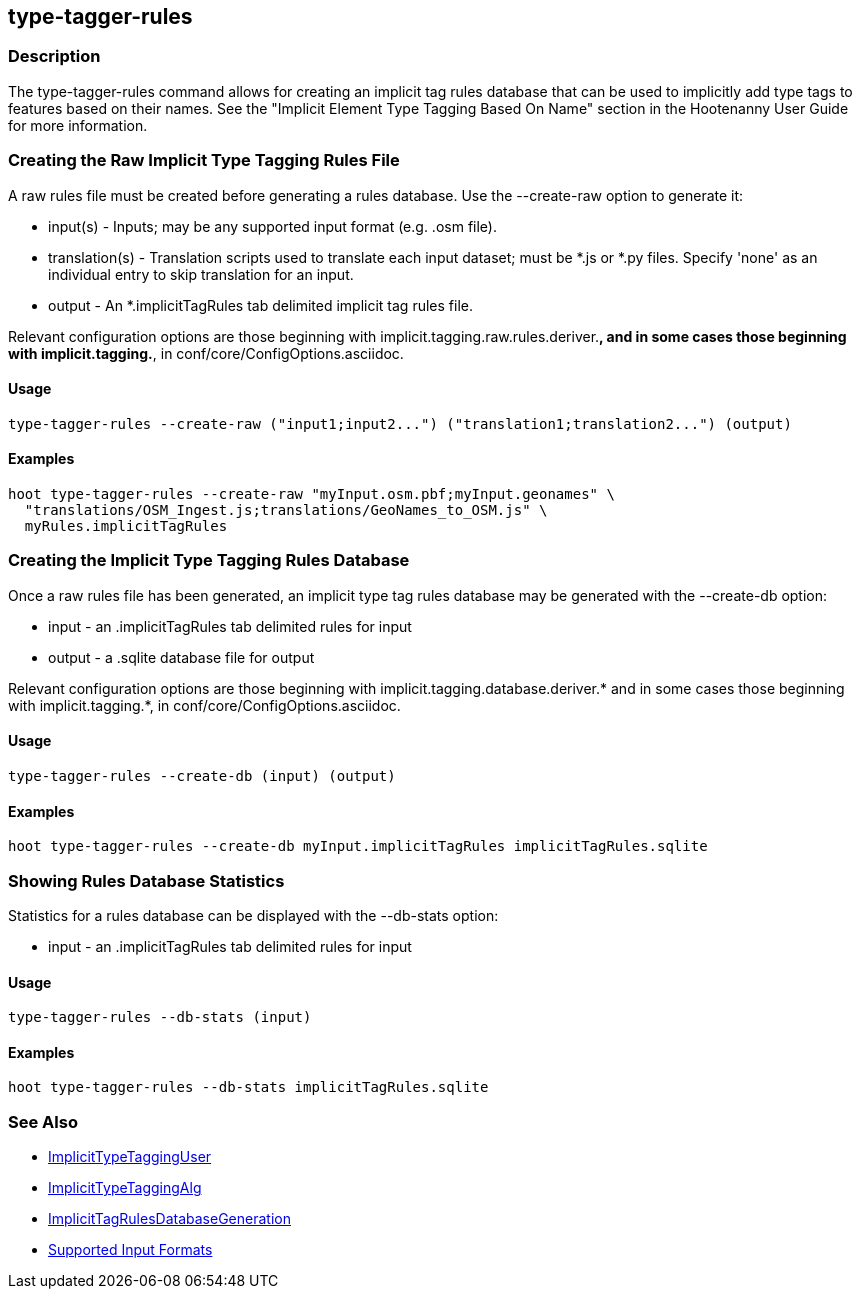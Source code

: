 [[type-tagger-rules]]
== type-tagger-rules

=== Description

The +type-tagger-rules+ command allows for creating an implicit tag rules database that can be used to implicitly add type 
tags to features based on their names.  See the "Implicit Element Type Tagging Based On Name" section in the Hootenanny 
User Guide for more information.

=== Creating the Raw Implicit Type Tagging Rules File

A raw rules file must be created before generating a rules database.  Use the --create-raw option to generate it:

* +input(s)+       - Inputs; may be any supported input format (e.g. .osm file).
* +translation(s)+ - Translation scripts used to translate each input dataset; must be *.js or *.py files. Specify 'none' as 
                     an individual entry to skip translation for an input.
* +output+         - An *.implicitTagRules tab delimited implicit tag rules file.

Relevant configuration options are those beginning with implicit.tagging.raw.rules.deriver.*, and in some cases those beginning with implicit.tagging.*, in conf/core/ConfigOptions.asciidoc.

==== Usage

--------------------------------------
type-tagger-rules --create-raw ("input1;input2...") ("translation1;translation2...") (output)
--------------------------------------

==== Examples

--------------------------------------
hoot type-tagger-rules --create-raw "myInput.osm.pbf;myInput.geonames" \
  "translations/OSM_Ingest.js;translations/GeoNames_to_OSM.js" \
  myRules.implicitTagRules
--------------------------------------

=== Creating the Implicit Type Tagging Rules Database

Once a raw rules file has been generated, an implicit type tag rules database may be generated with the --create-db option:

* +input+  - an .implicitTagRules tab delimited rules for input
* +output+ - a .sqlite database file for output

Relevant configuration options are those beginning with implicit.tagging.database.deriver.* and in some cases those 
beginning with implicit.tagging.*, in conf/core/ConfigOptions.asciidoc.

==== Usage

--------------------------------------
type-tagger-rules --create-db (input) (output)
--------------------------------------

==== Examples

--------------------------------------
hoot type-tagger-rules --create-db myInput.implicitTagRules implicitTagRules.sqlite
--------------------------------------

=== Showing Rules Database Statistics

Statistics for a rules database can be displayed with the --db-stats option:

* +input+ - an .implicitTagRules tab delimited rules for input

==== Usage

--------------------------------------
type-tagger-rules --db-stats (input)
--------------------------------------

==== Examples

--------------------------------------
hoot type-tagger-rules --db-stats implicitTagRules.sqlite
--------------------------------------

=== See Also

* <<hootuser, ImplicitTypeTaggingUser>>
* <<hootalgo, ImplicitTypeTaggingAlg>>
* <<hootDevGuide, ImplicitTagRulesDatabaseGeneration>>
* https://github.com/ngageoint/hootenanny/blob/master/docs/user/SupportedDataFormats.asciidoc#applying-changes-1[Supported Input Formats]
